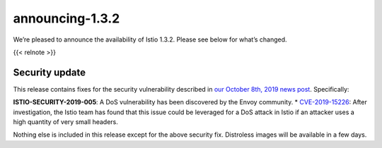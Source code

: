 announcing-1.3.2
==========================

We’re pleased to announce the availability of Istio 1.3.2. Please see
below for what’s changed.

{{< relnote >}}

Security update
---------------

This release contains fixes for the security vulnerability described in
`our October 8th, 2019 news
post </news/security/istio-security-2019-005>`_. Specifically:

**ISTIO-SECURITY-2019-005**: A DoS vulnerability has been discovered by
the Envoy community. \*
`CVE-2019-15226 <https://cve.mitre.org/cgi-bin/cvename.cgi?name=CVE-2019-15226>`_:
After investigation, the Istio team has found that this issue could be
leveraged for a DoS attack in Istio if an attacker uses a high quantity
of very small headers.

Nothing else is included in this release except for the above security
fix. Distroless images will be available in a few days.
